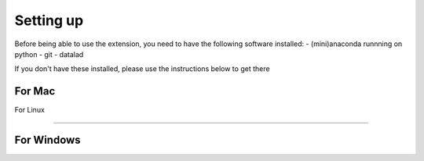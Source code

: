 Setting up
==========

Before being able to use the extension, you need to have the following software installed:
- (mini)anaconda runnning on python
- git
- datalad

If you don't have these installed, please use the instructions below to get there

For Mac
-----------------------


For Linux

-----------------------



For Windows
-----------------------

